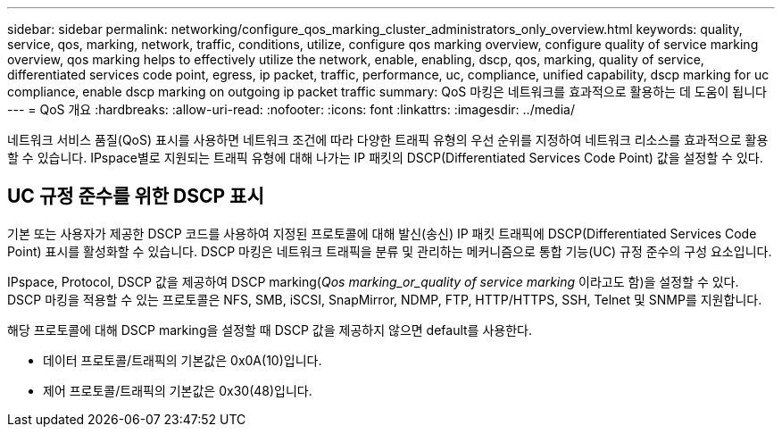 ---
sidebar: sidebar 
permalink: networking/configure_qos_marking_cluster_administrators_only_overview.html 
keywords: quality, service, qos, marking, network, traffic, conditions, utilize, configure qos marking overview, configure quality of service marking overview, qos marking helps to effectively utilize the network, enable, enabling, dscp, qos, marking, quality of service, differentiated services code point, egress, ip packet, traffic, performance, uc, compliance, unified capability, dscp marking for uc compliance, enable dscp marking on outgoing ip packet traffic 
summary: QoS 마킹은 네트워크를 효과적으로 활용하는 데 도움이 됩니다 
---
= QoS 개요
:hardbreaks:
:allow-uri-read: 
:nofooter: 
:icons: font
:linkattrs: 
:imagesdir: ../media/


[role="lead"]
네트워크 서비스 품질(QoS) 표시를 사용하면 네트워크 조건에 따라 다양한 트래픽 유형의 우선 순위를 지정하여 네트워크 리소스를 효과적으로 활용할 수 있습니다. IPspace별로 지원되는 트래픽 유형에 대해 나가는 IP 패킷의 DSCP(Differentiated Services Code Point) 값을 설정할 수 있다.



== UC 규정 준수를 위한 DSCP 표시

기본 또는 사용자가 제공한 DSCP 코드를 사용하여 지정된 프로토콜에 대해 발신(송신) IP 패킷 트래픽에 DSCP(Differentiated Services Code Point) 표시를 활성화할 수 있습니다. DSCP 마킹은 네트워크 트래픽을 분류 및 관리하는 메커니즘으로 통합 기능(UC) 규정 준수의 구성 요소입니다.

IPspace, Protocol, DSCP 값을 제공하여 DSCP marking(_Qos marking_or_quality of service marking_ 이라고도 함)을 설정할 수 있다. DSCP 마킹을 적용할 수 있는 프로토콜은 NFS, SMB, iSCSI, SnapMirror, NDMP, FTP, HTTP/HTTPS, SSH, Telnet 및 SNMP를 지원합니다.

해당 프로토콜에 대해 DSCP marking을 설정할 때 DSCP 값을 제공하지 않으면 default를 사용한다.

* 데이터 프로토콜/트래픽의 기본값은 0x0A(10)입니다.
* 제어 프로토콜/트래픽의 기본값은 0x30(48)입니다.

